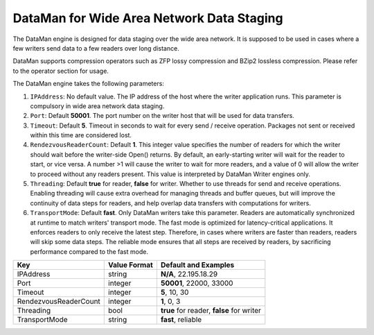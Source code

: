 ******************************************
DataMan for Wide Area Network Data Staging
******************************************

The DataMan engine is designed for data staging over the wide area network.
It is supposed to be used in cases where a few writers send data to a few readers
over long distance.

DataMan supports compression operators such as ZFP lossy compression and BZip2 lossless compression.
Please refer to the operator section for usage.

The DataMan engine takes the following parameters:

1. ``IPAddress``: No default value. The IP address of the host where the writer application runs.
   This parameter is compulsory in wide area network data staging.

2. ``Port``: Default **50001**. The port number on the writer host that will be used for data transfers.

3. ``Timeout``: Default **5**. Timeout in seconds to wait for every send / receive operation.
   Packages not sent or received within this time are considered lost.

4. ``RendezvousReaderCount``: Default **1**. This integer value specifies the number of readers for which the writer should wait before the writer-side Open() returns.
   By default, an early-starting writer will wait for the reader to start, or vice versa.
   A number >1 will cause the writer to wait for more readers, and a value of 0 will allow the writer to proceed without any readers present.
   This value is interpreted by DataMan Writer engines only.

5. ``Threading``: Default **true** for reader, **false** for writer. Whether to use threads for send and receive operations.
   Enabling threading will cause extra overhead for managing threads and buffer queues, but will improve the continuity of data steps for readers, and help overlap data transfers with computations for writers.

6. ``TransportMode``: Default **fast**. Only DataMan writers take this parameter.
   Readers are automatically synchronized at runtime to match writers' transport mode.
   The fast mode is optimized for latency-critical applications.
   It enforces readers to only receive the latest step.
   Therefore, in cases where writers are faster than readers, readers will skip some data steps.
   The reliable mode ensures that all steps are received by readers, by sacrificing performance compared to the fast mode.

=============================== ================== ================================================
 **Key**                         **Value Format**   **Default** and Examples
=============================== ================== ================================================
 IPAddress                       string             **N/A**, 22.195.18.29
 Port                            integer            **50001**, 22000, 33000
 Timeout                         integer            **5**, 10, 30
 RendezvousReaderCount           integer            **1**, 0, 3
 Threading                       bool               **true** for reader, **false** for writer
 TransportMode                   string             **fast**, reliable
=============================== ================== ================================================


